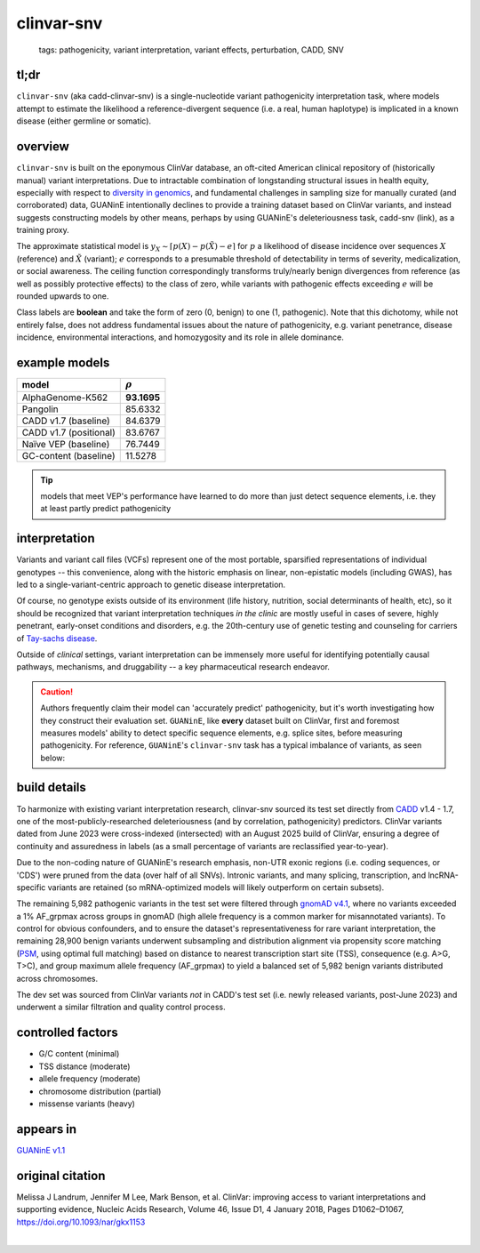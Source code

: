 ======================
clinvar-snv
======================

 | tags: pathogenicity, variant interpretation, variant effects, perturbation, CADD, SNV

tl;dr
------ 
``clinvar-snv`` (aka cadd-clinvar-snv) is a single-nucleotide variant pathogenicity interpretation task, where models attempt to estimate the likelihood a reference-divergent sequence (i.e. a real, human haplotype) is implicated in a known disease (either germline or somatic). 

overview
--------

``clinvar-snv`` is built on the eponymous ClinVar database, an oft-cited American clinical repository of (historically manual) variant interpretations. Due to intractable combination of longstanding structural issues in health equity, especially with respect to `diversity in genomics`_, and fundamental challenges in sampling size for manually curated (and corroborated) data, GUANinE intentionally declines to provide a training dataset based on ClinVar variants, and instead suggests constructing models by other means, perhaps by using GUANinE's deleteriousness task, cadd-snv (link), as a training proxy. 

The approximate statistical model is :math:`y_{X} \sim \lceil p(X) - p(\tilde{X}) - e\rceil` for  :math:`p` a likelihood of disease incidence over sequences :math:`X` (reference) and :math:`\tilde{X}` (variant); :math:`e` corresponds to a presumable threshold of detectability in terms of severity, medicalization, or social awareness. The ceiling function correspondingly transforms truly/nearly benign divergences from reference (as well as possibly protective effects) to the class of zero, while variants with pathogenic effects exceeding :math:`e` will be rounded upwards to one. 

Class labels are **boolean** and take the form of zero (0, benign) to one (1, pathogenic). Note that this dichotomy, while not entirely false, does not address fundamental issues about the nature of pathogenicity, e.g. variant penetrance, disease incidence, environmental interactions, and homozygosity and its role in allele dominance. 

example models 
--------------
=========================  ============
model                      :math:`\rho`
=========================  ============
AlphaGenome-K562           **93.1695**
Pangolin                    85.6332
CADD v1.7 (baseline)        84.6379
CADD v1.7 (positional)      83.6767
Naïve VEP (baseline)        76.7449
GC-content  (baseline)      11.5278
=========================  ============

.. tip::
    models that meet VEP's performance have learned to do more than just detect sequence elements, i.e. they at least partly predict pathogenicity


interpretation
--------------
Variants and variant call files (VCFs) represent one of the most portable, sparsified representations of individual genotypes -- this convenience, along with the historic emphasis on linear, non-epistatic models (including GWAS), has led to a single-variant-centric approach to genetic disease interpretation. 

Of course, no genotype exists outside of its environment (life history, nutrition, social determinants of health, etc), so it should be recognized that variant interpretation techniques *in the clinic* are mostly useful in cases of severe, highly penetrant, early-onset conditions and disorders, e.g. the 20th-century use of genetic testing and counseling for carriers of `Tay-sachs disease`_. 

Outside of *clinical* settings, variant interpretation can be immensely more useful for identifying potentially causal pathways, mechanisms, and druggability -- a key pharmaceutical research endeavor.  

.. caution::
    Authors frequently claim their model can 'accurately predict' pathogenicity, but it's worth investigating how they construct their evaluation set. ``GUANinE``, like **every** dataset built on ClinVar, first and foremost measures models' ability to detect specific sequence elements, e.g. splice sites, before measuring pathogenicity. For reference, ``GUANinE``'s ``clinvar-snv`` task has a typical imbalance of variants, as seen below:

.. image:: ../_static/images/clinvar_class_imbalance.png
  :height: 300
  :align: center

build details 
-------------
To harmonize with existing variant interpretation research, clinvar-snv sourced its test set directly from `CADD`_ v1.4 - 1.7, one of the most-publicly-researched deleteriousness (and by correlation, pathogenicity) predictors. ClinVar variants dated from June 2023 were cross-indexed (intersected) with an August 2025 build of ClinVar, ensuring a degree of continuity and assuredness in labels (as a small percentage of variants are reclassified year-to-year). 

Due to the non-coding nature of GUANinE's research emphasis, non-UTR exonic regions (i.e. coding sequences, or 'CDS') were pruned from the data (over half of all SNVs). Intronic variants, and many splicing, transcription, and lncRNA-specific variants are retained (so mRNA-optimized models will likely outperform on certain subsets). 

The remaining 5,982 pathogenic variants in the test set were filtered through `gnomAD v4.1`_, where no variants exceeded a 1\% AF_grpmax across groups in gnomAD (high allele frequency is a common marker for misannotated variants). To control for obvious confounders, and to ensure the dataset's representativeness for rare variant interpretation, the remaining 28,900 benign variants underwent subsampling and distribution alignment via propensity score matching (`PSM`_, using optimal full matching) based on distance to nearest transcription start site (TSS), consequence (e.g. A>G, T>C), and group maximum allele frequency (AF_grpmax) to yield a balanced set of 5,982 benign variants distributed across chromosomes. 

The dev set was sourced from ClinVar variants *not* in CADD's test set (i.e. newly released variants, post-June 2023) and underwent a similar filtration and quality control process. 

controlled factors
-------------------
- G/C content (minimal)
- TSS distance (moderate)
- allele frequency (moderate)
- chromosome distribution (partial) 
- missense variants (heavy)  

appears in
---------------- 
`GUANinE v1.1`_

original citation
-----------------

Melissa J Landrum, Jennifer M Lee, Mark Benson, et al. ClinVar: improving access to variant interpretations and supporting evidence, Nucleic Acids Research, Volume 46, Issue D1, 4 January 2018, Pages D1062–D1067, https://doi.org/10.1093/nar/gkx1153


|

.. _`PSM`: https://en.wikipedia.org/wiki/Propensity_score_matching
.. _`Tay-Sachs disease`: https://en.wikipedia.org/wiki/Tay%E2%80%93Sachs_disease
.. _`ClinVar`: https://www.ncbi.nlm.nih.gov/clinvar/
.. _`diversity in genomics`: https://pmc.ncbi.nlm.nih.gov/articles/PMC5089703/
.. _`gnomAD v4.1`: https://gnomad.broadinstitute.org/
.. _`phyloP`: https://pmc.ncbi.nlm.nih.gov/articles/PMC2798823/
.. _`phyloP100way`: https://hgdownload.soe.ucsc.edu/goldenPath/hg38/phyloP100way/
.. _`GUANinE v1.1`: https://github.com/ni-lab/guanine/404
.. _`CADD`: https://cadd.gs.washington.edu/